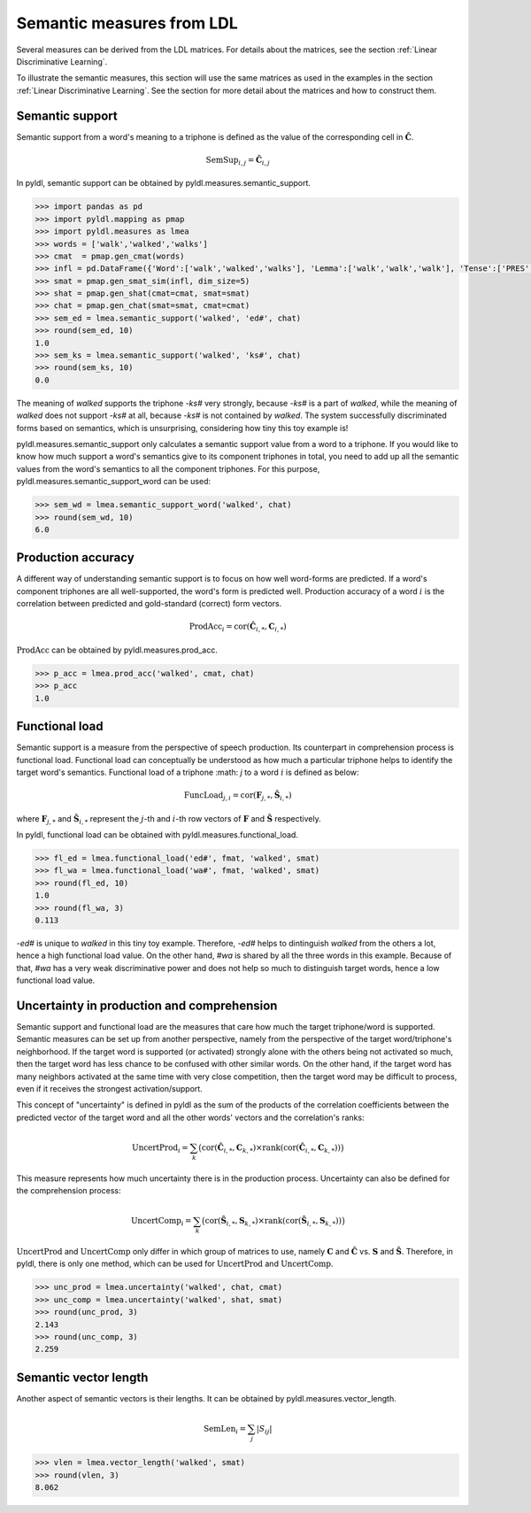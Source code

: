 ==========================
Semantic measures from LDL
==========================

Several measures can be derived from the LDL matrices. For details about the matrices, see the section :ref:`Linear Discriminative Learning`.

To illustrate the semantic measures, this section will use the same matrices as used in the examples in the section :ref:`Linear Discriminative Learning`. See the section for more detail about the matrices and how to construct them.


Semantic support
================

Semantic support from a word's meaning to a triphone is defined as the value of the corresponding cell in :math:`\mathbf{\hat{C}}`.

.. math::

    \text{SemSup}_{i,j} = \mathbf{\hat{C}}_{i,j}

In pyldl, semantic support can be obtained by pyldl.measures.semantic_support.

.. code-block:: python

    >>> import pandas as pd
    >>> import pyldl.mapping as pmap
    >>> import pyldl.measures as lmea
    >>> words = ['walk','walked','walks']
    >>> cmat  = pmap.gen_cmat(words)
    >>> infl = pd.DataFrame({'Word':['walk','walked','walks'], 'Lemma':['walk','walk','walk'], 'Tense':['PRES','PAST','PRES']})
    >>> smat = pmap.gen_smat_sim(infl, dim_size=5)
    >>> shat = pmap.gen_shat(cmat=cmat, smat=smat)
    >>> chat = pmap.gen_chat(smat=smat, cmat=cmat)
    >>> sem_ed = lmea.semantic_support('walked', 'ed#', chat)
    >>> round(sem_ed, 10)
    1.0
    >>> sem_ks = lmea.semantic_support('walked', 'ks#', chat)
    >>> round(sem_ks, 10)
    0.0

The meaning of *walked* supports the triphone *-ks#* very strongly, because *-ks#* is a part of *walked*, while the meaning of *walked* does not support *-ks#* at all, because *-ks#* is not contained by *walked*. The system successfully discriminated forms based on semantics, which is unsurprising, considering how tiny this toy example is!

pyldl.measures.semantic_support only calculates a semantic support value from a word to a triphone. If you would like to know how much support a word's semantics give to its component triphones in total, you need to add up all the semantic values from the word's semantics to all the component triphones. For this purpose, pyldl.measures.semantic_support_word can be used:

.. code-block:: python

    >>> sem_wd = lmea.semantic_support_word('walked', chat)
    >>> round(sem_wd, 10)
    6.0


Production accuracy
===================

A different way of understanding semantic support is to focus on how well word-forms are predicted. If a word's component triphones are all well-supported, the word's form is predicted well. Production accuracy of a word :math:`i` is the correlation between predicted and gold-standard (correct) form vectors.

.. math::

    \text{ProdAcc}_{i} = \text{cor}(\mathbf{\hat{C}}_{i,*}, \mathbf{C}_{i,*})

:math:`\text{ProdAcc}` can be obtained by pyldl.measures.prod_acc.

.. code-block:: python

    >>> p_acc = lmea.prod_acc('walked', cmat, chat)
    >>> p_acc
    1.0


Functional load
===============

Semantic support is a measure from the perspective of speech production. Its counterpart in comprehension process is functional load. Functional load can conceptually be understood as how much a particular triphone helps to identify the target word's semantics. Functional load of a triphone :math: `j` to a word :math:`i` is defined as below:

.. math::

    \text{FuncLoad}_{j,i} = \text{cor}(\mathbf{F}_{j,*}, \mathbf{\hat{S}}_{i,*})

where :math:`\mathbf{F}_{j,*}` and :math:`\mathbf{\hat{S}}_{i,*}` represent the :math:`j`-th and :math:`i`-th row vectors of :math:`\mathbf{F}` and :math:`\mathbf{\hat{S}}` respectively.

In pyldl, functional load can be obtained with pyldl.measures.functional_load.

.. code-block:: python

    >>> fl_ed = lmea.functional_load('ed#', fmat, 'walked', smat)
    >>> fl_wa = lmea.functional_load('wa#', fmat, 'walked', smat)
    >>> round(fl_ed, 10)
    1.0
    >>> round(fl_wa, 3)
    0.113

*-ed#* is unique to *walked* in this tiny toy example. Therefore, *-ed#* helps to dintinguish *walked* from the others a lot, hence a high functional load value. On the other hand, *#wa* is shared by all the three words in this example. Because of that, *#wa* has a very weak discriminative power and does not help so much to distinguish target words, hence a low functional load value.


Uncertainty in production and comprehension
===========================================

Semantic support and functional load are the measures that care how much the target triphone/word is supported. Semantic measures can be set up from another perspective, namely from the perspective of the target word/triphone's neighborhood. If the target word is supported (or activated) strongly alone with the others being not activated so much, then the target word has less chance to be confused with other similar words. On the other hand, if the target word has many neighbors activated at the same time with very close competition, then the target word may be difficult to process, even if it receives the strongest activation/support.

This concept of "uncertainty" is defined in pyldl as the sum of the products of the correlation coefficients between the predicted vector of the target word and all the other words' vectors and the correlation's ranks:

.. math::

    \text{UncertProd}_{i} = \sum_{k} \big( \text{cor}(\mathbf{\hat{C}}_{i,*}, \mathbf{C}_{k,*}) \times \text{rank}(\text{cor}(\mathbf{\hat{C}}_{i,*}, \mathbf{C}_{k,*})) \big)

This measure represents how much uncertainty there is in the production process. Uncertainty can also be defined for the comprehension process:

.. math::

   \text{UncertComp}_{i} = \sum_{k} \big( \text{cor}(\mathbf{\hat{S}}_{i,*}, \mathbf{S}_{k,*}) \times \text{rank}(\text{cor}(\mathbf{\hat{S}}_{i,*}, \mathbf{S}_{k,*})) \big)

:math:`\text{UncertProd}` and :math:`\text{UncertComp}` only differ in which group of matrices to use, namely :math:`\mathbf{C}` and :math:`\mathbf{\hat{C}}` vs. :math:`\mathbf{S}` and :math:`\mathbf{\hat{S}}`. Therefore, in pyldl, there is only one method, which can be used for :math:`\text{UncertProd}` and :math:`\text{UncertComp}`.

.. code-block:: python

    >>> unc_prod = lmea.uncertainty('walked', chat, cmat)
    >>> unc_comp = lmea.uncertainty('walked', shat, smat)
    >>> round(unc_prod, 3)
    2.143
    >>> round(unc_comp, 3)
    2.259


Semantic vector length
======================

Another aspect of semantic vectors is their lengths. It can be obtained by pyldl.measures.vector_length.

.. math::

    \text{SemLen}_{i} = \sum_{j}|S_{ij}|

.. code-block:: python

    >>> vlen = lmea.vector_length('walked', smat)
    >>> round(vlen, 3)
    8.062




